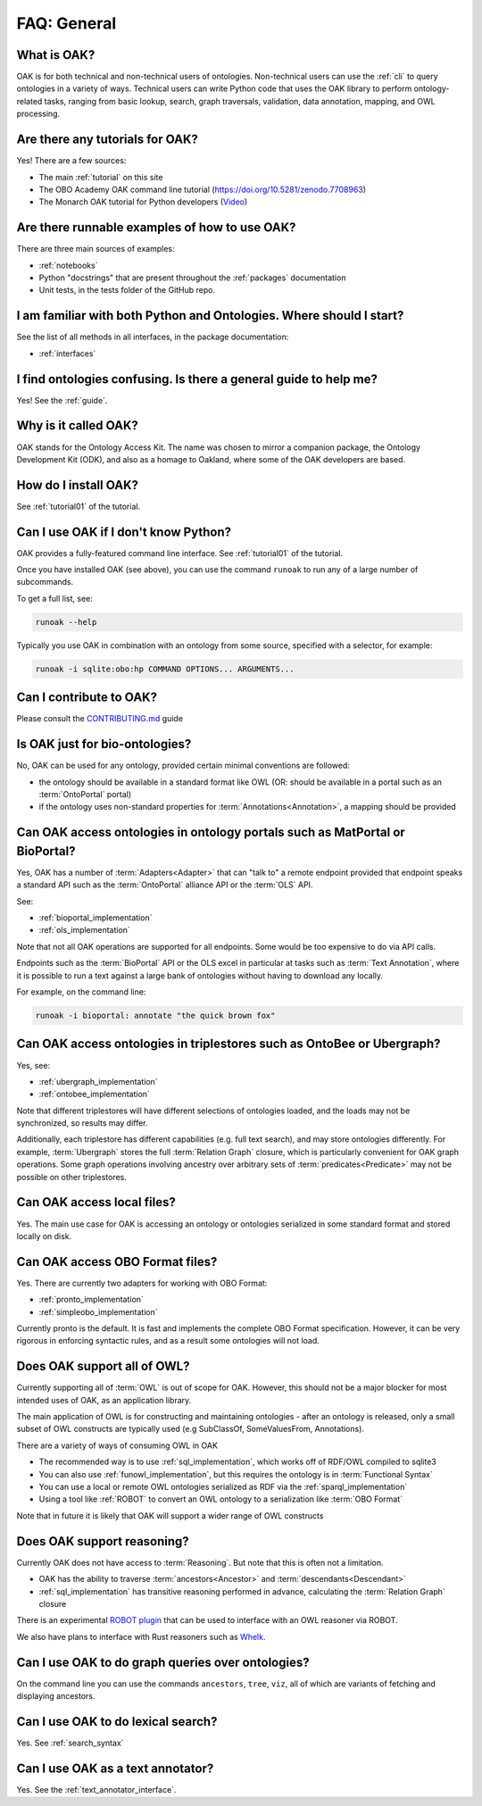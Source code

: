 .. _faq_general:

FAQ: General
==========

What is OAK?
------------

OAK is for both technical and non-technical users of ontologies. Non-technical users can use the :ref:`cli` to
query ontologies in a variety of ways. Technical users can write Python code that uses the OAK library to
perform ontology-related tasks, ranging from basic lookup, search, graph traversals, validation, data annotation,
mapping, and OWL processing.

Are there any tutorials for OAK?
--------------------------------

Yes! There are a few sources:

- The main :ref:`tutorial` on this site
- The OBO Academy OAK command line tutorial (`<https://doi.org/10.5281/zenodo.7708963>`_)
- The Monarch OAK tutorial for Python developers (`Video <https://www.youtube.com/watch?v=nVTWazO_Gu0>`_)

Are there runnable examples of how to use OAK?
----------------------------------------------

There are three main sources of examples:

- :ref:`notebooks`
- Python "docstrings" that are present throughout the :ref:`packages` documentation
- Unit tests, in the tests folder of the GitHub repo.

I am familiar with both Python and Ontologies. Where should I start?
--------------------------------------------------------------------

See the list of all methods in all interfaces, in the package documentation:

- :ref:`interfaces`



I find ontologies confusing. Is there a general guide to help me?
-----------------------------------------------------------------

Yes! See the :ref:`guide`.

Why is it called OAK?
---------------------

OAK stands for the Ontology Access Kit. The name was chosen to mirror a companion
package, the Ontology Development Kit (ODK), and also as a homage to Oakland, where
some of the OAK developers are based.

How do I install OAK?
---------------------

See :ref:`tutorial01` of the tutorial.

Can I use OAK if I don't know Python?
-------------------------------------

OAK provides a fully-featured command line interface. See :ref:`tutorial01` of the tutorial.

Once you have installed OAK (see above), you can use the command ``runoak`` to run any of
a large number of subcommands.

To get a full list, see:

.. code-block:: bash

    runoak --help

Typically you use OAK in combination with an ontology from some source, specified with a selector,
for example:

.. code-block:: bash

    runoak -i sqlite:obo:hp COMMAND OPTIONS... ARGUMENTS...

Can I contribute to OAK?
------------------------

Please consult the `CONTRIBUTING.md <https://github.com/INCATools/ontology-access-kit/blob/main/.github/CONTRIBUTING.md>`_ guide


Is OAK just for bio-ontologies?
-------------------------------

No, OAK can be used for any ontology, provided certain minimal conventions are followed:

- the ontology should be available in a standard format like OWL (OR: should be available in a portal such as an :term:`OntoPortal` portal)
- if the ontology uses non-standard properties for :term:`Annotations<Annotation>`, a mapping should be provided

Can OAK access ontologies in ontology portals such as MatPortal or BioPortal?
-----------------------------------------------------------------------------

Yes, OAK has a number of :term:`Adapters<Adapter>` that can "talk to" a remote endpoint provided that
endpoint speaks a standard API such as the :term:`OntoPortal` alliance API or the :term:`OLS` API.

See:

- :ref:`bioportal_implementation`
- :ref:`ols_implementation`

Note that not all OAK operations are supported for all endpoints. Some would be too expensive to do via
API calls.

Endpoints such as the :term:`BioPortal` API or the OLS excel in particular at tasks
such as :term:`Text Annotation`, where it is possible to run a text against a large bank
of ontologies without having to download any locally.

For example, on the command line:

.. code-block:: bash

    runoak -i bioportal: annotate "the quick brown fox"

Can OAK access ontologies in triplestores such as OntoBee or Ubergraph?
-----------------------------------------------------------------------

Yes, see:

- :ref:`ubergraph_implementation`
- :ref:`ontobee_implementation`

Note that different triplestores will have different selections of ontologies loaded,
and the loads may not be synchronized, so results may differ.

Additionally, each triplestore has different capabilities (e.g. full text search), and may store
ontologies differently. For example, :term:`Ubergraph` stores the full :term:`Relation Graph`
closure, which is particularly convenient for OAK graph operations. Some graph operations
involving ancestry over arbitrary sets of :term:`predicates<Predicate>` may not be possible on
other triplestores.

Can OAK access local files?
---------------------------

Yes. The main use case for OAK is accessing an ontology or ontologies serialized in some standard
format and stored locally on disk.

Can OAK access OBO Format files?
--------------------------------

Yes. There are currently two adapters for working with OBO Format:

- :ref:`pronto_implementation`
- :ref:`simpleobo_implementation`

Currently pronto is the default. It is fast and implements the complete OBO Format specification.
However, it can be very rigorous in enforcing syntactic rules, and as a result some
ontologies will not load.


Does OAK support all of OWL?
----------------------------

Currently supporting all of :term:`OWL` is out of scope for OAK. However, this should not
be a major blocker for most intended uses of OAK, as an application library.

The main application of OWL is for constructing and maintaining ontologies - after an
ontology is released, only a small subset of OWL constructs are typically used (e.g
SubClassOf, SomeValuesFrom, Annotations).

There are a variety of ways of consuming OWL in OAK

- The recommended way is to use :ref:`sql_implementation`, which works off of RDF/OWL compiled to sqlite3
- You can also use :ref:`funowl_implementation`, but this requires the ontology is in :term:`Functional Syntax`
- You can use a local or remote OWL ontologies serialized as RDF via the :ref:`sparql_implementation`
- Using a tool like :ref:`ROBOT` to convert an OWL ontology to a serialization like :term:`OBO Format`

Note that in future it is likely that OAK will support a wider range of OWL constructs

Does OAK support reasoning?
---------------------------

Currently OAK does not have access to :term:`Reasoning`. But note that this is often not a limitation.

- OAK has the ability to traverse :term:`ancestors<Ancestor>` and :term:`descendants<Descendant>`
- :ref:`sql_implementation` has transitive reasoning performed in advance, calculating the :term:`Relation Graph` closure

There is an experimental `ROBOT plugin <https://github.com/INCATools/oakx-robot>`_ that can be used
to interface with an OWL reasoner via ROBOT.

We also have plans to interface with Rust reasoners such as `Whelk <https://github.com/INCATools/whelk.rs>`_.



Can I use OAK to do graph queries over ontologies?
--------------------------------------------------

On the command line you can use the commands ``ancestors``, ``tree``, ``viz``, all of which are
variants of fetching and displaying ancestors.

Can I use OAK to do lexical search?
-----------------------------------

Yes. See :ref:`search_syntax`

Can I use OAK as a text annotator?
-----------------------------------

Yes. See the :ref:`text_annotator_interface`.

